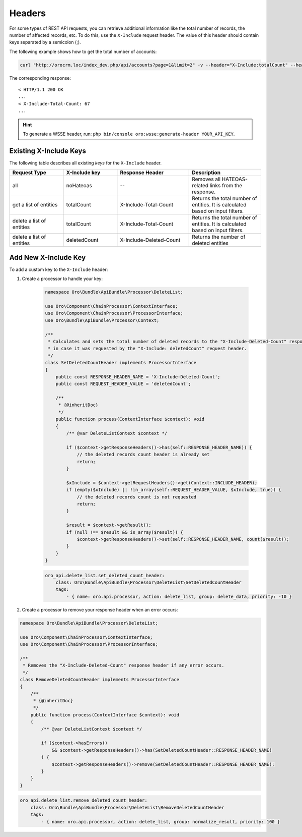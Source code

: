 .. _web-api--headers:

Headers
=======

For some types of REST API requests, you can retrieve additional information like the total number of records, the number of affected records, etc. To do this, use the ``X-Include`` request header. The value of this header should contain keys separated by a semicolon (;).

The following example shows how to get the total number of accounts:

.. code-block:: none

    curl "http://orocrm.loc/index_dev.php/api/accounts?page=1&limit=2" -v --header="X-Include:totalCount" --header="X-WSSE:..."

The corresponding response:

::

    < HTTP/1.1 200 OK
    ...
    < X-Include-Total-Count: 67
    ...

.. hint:: To generate a WSSE header, run: ``php bin/console oro:wsse:generate-header YOUR_API_KEY``.

.. _existing-x-include-keys:

Existing X-Include Keys
-----------------------

The following table describes all existing *keys* for the ``X-Include`` header.

.. csv-table::
   :header: "Request Type","X-Include key","Response Header","Description"
   :widths: 15, 15, 20, 20

   "all","noHateoas","--","Removes all HATEOAS-related links from the response."
   "get a list of entities","totalCount","X-Include-Total-Count","Returns the total number of entities. It is calculated based on input filters."
   "delete a list of entities","totalCount","X-Include-Total-Count","Returns the total number of entities. It is calculated based on input filters."
   "delete a list of entities","deletedCount","X-Include-Deleted-Count","Returns the number of deleted entities"

Add New X-Include Key
---------------------

To add a custom key to the ``X-Include`` header:

1. Create a processor to handle your key:

    .. code-block:: php

        namespace Oro\Bundle\ApiBundle\Processor\DeleteList;

        use Oro\Component\ChainProcessor\ContextInterface;
        use Oro\Component\ChainProcessor\ProcessorInterface;
        use Oro\Bundle\ApiBundle\Processor\Context;

        /**
         * Calculates and sets the total number of deleted records to the "X-Include-Deleted-Count" response header,
         * in case it was requested by the "X-Include: deletedCount" request header.
         */
        class SetDeletedCountHeader implements ProcessorInterface
        {
            public const RESPONSE_HEADER_NAME = 'X-Include-Deleted-Count';
            public const REQUEST_HEADER_VALUE = 'deletedCount';

            /**
             * {@inheritDoc}
             */
            public function process(ContextInterface $context): void
            {
                /** @var DeleteListContext $context */

                if ($context->getResponseHeaders()->has(self::RESPONSE_HEADER_NAME)) {
                    // the deleted records count header is already set
                    return;
                }

                $xInclude = $context->getRequestHeaders()->get(Context::INCLUDE_HEADER);
                if (empty($xInclude) || !in_array(self::REQUEST_HEADER_VALUE, $xInclude, true)) {
                    // the deleted records count is not requested
                    return;
                }

                $result = $context->getResult();
                if (null !== $result && is_array($result)) {
                    $context->getResponseHeaders()->set(self::RESPONSE_HEADER_NAME, count($result));
                }
            }
        }

    .. code-block:: yaml

            oro_api.delete_list.set_deleted_count_header:
                class: Oro\Bundle\ApiBundle\Processor\DeleteList\SetDeletedCountHeader
                tags:
                    - { name: oro.api.processor, action: delete_list, group: delete_data, priority: -10 }

2. Create a processor to remove your response header when an error occurs:

.. code-block:: php

    namespace Oro\Bundle\ApiBundle\Processor\DeleteList;

    use Oro\Component\ChainProcessor\ContextInterface;
    use Oro\Component\ChainProcessor\ProcessorInterface;

    /**
     * Removes the "X-Include-Deleted-Count" response header if any error occurs.
     */
    class RemoveDeletedCountHeader implements ProcessorInterface
    {
        /**
         * {@inheritDoc}
         */
        public function process(ContextInterface $context): void
        {
            /** @var DeleteListContext $context */

            if ($context->hasErrors()
                && $context->getResponseHeaders()->has(SetDeletedCountHeader::RESPONSE_HEADER_NAME)
            ) {
                $context->getResponseHeaders()->remove(SetDeletedCountHeader::RESPONSE_HEADER_NAME);
            }
        }
    }

.. code-block:: yaml

        oro_api.delete_list.remove_deleted_count_header:
            class: Oro\Bundle\ApiBundle\Processor\DeleteList\RemoveDeletedCountHeader
            tags:
                - { name: oro.api.processor, action: delete_list, group: normalize_result, priority: 100 }
